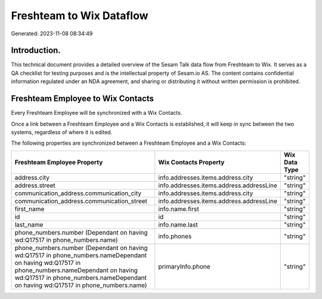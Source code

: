 =========================
Freshteam to Wix Dataflow
=========================

Generated: 2023-11-08 08:34:49

Introduction.
------------

This technical document provides a detailed overview of the Sesam Talk data flow from Freshteam to Wix. It serves as a QA checklist for testing purposes and is the intellectual property of Sesam.io AS. The content contains confidential information regulated under an NDA agreement, and sharing or distributing it without written permission is prohibited.

Freshteam Employee to Wix Contacts
----------------------------------
Every Freshteam Employee will be synchronized with a Wix Contacts.

Once a link between a Freshteam Employee and a Wix Contacts is established, it will keep in sync between the two systems, regardless of where it is edited.

The following properties are synchronized between a Freshteam Employee and a Wix Contacts:

.. list-table::
   :header-rows: 1

   * - Freshteam Employee Property
     - Wix Contacts Property
     - Wix Data Type
   * - address.city
     - info.addresses.items.address.city
     - "string"
   * - address.street
     - info.addresses.items.address.addressLine
     - "string"
   * - communication_address.communication_city
     - info.addresses.items.address.city
     - "string"
   * - communication_address.communication_street
     - info.addresses.items.address.addressLine
     - "string"
   * - first_name
     - info.name.first
     - "string"
   * - id
     - id
     - "string"
   * - last_name
     - info.name.last
     - "string"
   * - phone_numbers.number (Dependant on having wd:Q17517 in phone_numbers.name)
     - info.phones
     - "string"
   * - phone_numbers.number (Dependant on having wd:Q17517 in phone_numbers.nameDependant on having wd:Q17517 in phone_numbers.nameDependant on having wd:Q17517 in phone_numbers.nameDependant on having wd:Q17517 in phone_numbers.name)
     - primaryInfo.phone
     - "string"

